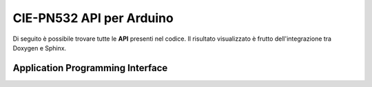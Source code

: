 CIE-PN532 API per Arduino
===============================

Di seguito è possibile trovare tutte le **API** presenti nel codice.
Il risultato visualizzato è frutto dell'integrazione tra Doxygen e Sphinx.

Application Programming Interface
-----------------------------------

.. doxygenindex:: cie-PN532:./_doxygen/xml/
.. doxygenfunction:: 
    :project: cie-PN532 : ./_doxygen/xml/
.. doxygenstruct::
    :project: cie-PN532 : ./_doxygen/xml/
.. doxygenenum::
    :project: cie-PN532 : ./_doxygen/xml/
.. doxygentypedef::
    :project: cie-PN532 : ./_doxygen/xml/
.. doxygenclass:: 
    :project: cie-PN532
    :path: ./_doxygen/xml/
    :members: HAL9000